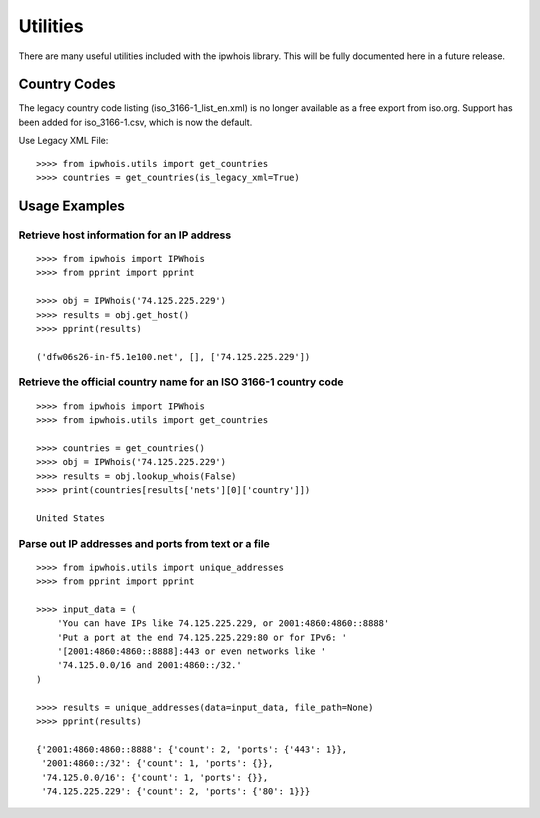 =========
Utilities
=========

There are many useful utilities included with the ipwhois library. This
will be fully documented here in a future release.

Country Codes
=============

The legacy country code listing (iso_3166-1_list_en.xml) is no longer
available as a free export from iso.org. Support has been added for
iso_3166-1.csv, which is now the default.

Use Legacy XML File::

	>>>> from ipwhois.utils import get_countries
	>>>> countries = get_countries(is_legacy_xml=True)


Usage Examples
==============

Retrieve host information for an IP address
-------------------------------------------

::

	>>>> from ipwhois import IPWhois
	>>>> from pprint import pprint

	>>>> obj = IPWhois('74.125.225.229')
	>>>> results = obj.get_host()
	>>>> pprint(results)

	('dfw06s26-in-f5.1e100.net', [], ['74.125.225.229'])

Retrieve the official country name for an ISO 3166-1 country code
-----------------------------------------------------------------

::

	>>>> from ipwhois import IPWhois
	>>>> from ipwhois.utils import get_countries

	>>>> countries = get_countries()
	>>>> obj = IPWhois('74.125.225.229')
	>>>> results = obj.lookup_whois(False)
	>>>> print(countries[results['nets'][0]['country']])

	United States

Parse out IP addresses and ports from text or a file
----------------------------------------------------

::

	>>>> from ipwhois.utils import unique_addresses
	>>>> from pprint import pprint

	>>>> input_data = (
            'You can have IPs like 74.125.225.229, or 2001:4860:4860::8888'
            'Put a port at the end 74.125.225.229:80 or for IPv6: '
            '[2001:4860:4860::8888]:443 or even networks like '
            '74.125.0.0/16 and 2001:4860::/32.'
	)

	>>>> results = unique_addresses(data=input_data, file_path=None)
	>>>> pprint(results)

	{'2001:4860:4860::8888': {'count': 2, 'ports': {'443': 1}},
	 '2001:4860::/32': {'count': 1, 'ports': {}},
	 '74.125.0.0/16': {'count': 1, 'ports': {}},
	 '74.125.225.229': {'count': 2, 'ports': {'80': 1}}}

